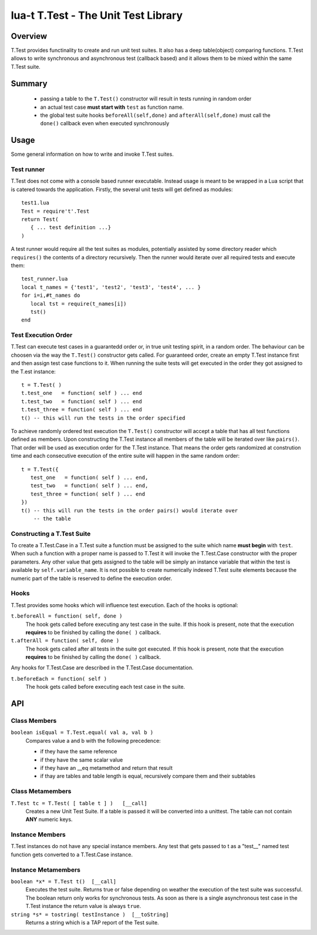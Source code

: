 lua-t T.Test - The Unit Test Library
++++++++++++++++++++++++++++++++++++


Overview
========

T.Test provides functinality to create and run unit test suites.  It also
has a deep table(object) comparing functions.  T.Test allows to write
synchronous and asynchronous test (callback based) and it allows them to be
mixed within the same T.Test suite.


Summary
=======

 - passing a table to the ``T.Test()`` constructor will result in tests
   running in random order
 - an actual test case **must start with** ``test`` as function name.
 - the global test suite hooks ``beforeAll(self,done)`` and
   ``afterAll(self,done)`` must call the ``done()`` callback even when
   executed synchronously


Usage
=====

Some general information on how to write and invoke T.Test suites.


Test runner
-----------

T.Test does not come with a console based runner executable.  Instead usage
is meant to be wrapped in a Lua script that is catered towards the
application.  Firstly, the several unit tests will get defined as modules::

   test1.lua
   Test = require't'.Test
   return Test(
      { ... test definition ...}
   )

A test runner would require all the test suites as modules, potentially
assisted by some directory reader which ``requires()`` the contents of a
directory recursively.  Then the runner would iterate over all required
tests and execute them::

   test_runner.lua
   local t_names = {'test1', 'test2', 'test3', 'test4', ... }
   for i=i,#t_names do
      local tst = require(t_names[i])
      tst()
   end


Test Execution Order
--------------------

T.Test can execute test cases in a guarantedd order or, in true unit testing
spirit, in a random order.  The behaviour can be choosen via the way the
``T.Test()`` constructor gets called.  For guaranteed order, create an empty
T.Test instance first and then assign test case functions to it.  When
running the suite tests will get executed in the order they got assigned to
the T.est instance::

   t = T.Test( )
   t.test_one   = function( self ) ... end
   t.test_two   = function( self ) ... end
   t.test_three = function( self ) ... end
   t() -- this will run the tests in the order specified

To achieve randomly ordered test execution the ``T.Test()`` constructor will
accept a table that has all test functions defined as members.  Upon
constructing the T.Test instance all members of the table will be iterated
over like ``pairs()``.  That order will be used as execution order for the
T.Test instance.  That means the order gets randomized at constrution time
and each consecutive execution of the entire suite will happen in the same
random order::

   t = T.Test({
      test_one   = function( self ) ... end,
      test_two   = function( self ) ... end,
      test_three = function( self ) ... end
   })
   t() -- this will run the tests in the order pairs() would iterate over
       -- the table


Constructing a T.Test Suite
---------------------------

To create a T.Test.Case in a T.Test suite a function must be assigned to the
suite which name **must begin** with ``test``.  When such a function with a
proper name is passed to T.Test it will invoke the T.Test.Case constructor
with the proper parameters.  Any other value that gets assigned to the table
will be simply an instance variable that within the test is available by
``self.variable_name``.  It is not possible to create numerically indexed
T.Test suite elements because the numeric part of the table is reserved to
define the execution order.


Hooks
-----

T.Test provides some hooks which will influence test execution.  Each of the
hooks is optional:

``t.beforeAll = function( self, done )``
  The hook gets called before executing any test case in the suite.  If this
  hook is present, note that the execution **requires** to be finished by
  calling the ``done( )`` callback.

``t.afterAll = function( self, done )``
  The hook gets called after all tests in the suite got executed.  If this
  hook is present, note that the execution **requires** to be finished by
  calling the ``done( )`` callback.

Any hooks for T.Test.Case are described in the T.Test.Case documentation.

``t.beforeEach = function( self )``
  The hook gets called before executing each test case in the suite.


API
===

Class Members
-------------

``boolean isEqual = T.Test.equal( val a, val b )``
  Compares value a and b with the following precedence:

  - if they have the same reference
  - if they have the same scalar value
  - if they have an __eq metamethod and return that result
  - if thay are tables and table length is equal, recursively compare them
    and their subtables


Class Metamembers
-----------------

``T.Test tc = T.Test( [ table t ] )   [__call]``
  Creates a new Unit Test Suite.  If a table is passed it will be converted
  into a unittest.  The table can not contain **ANY** numeric keys.


Instance Members
----------------

T.Test instances do not have any special instance members.  Any test that
gets passed to t as a "test__" named test function gets converted to a
T.Test.Case instance.


Instance Metamembers
--------------------

``boolean *x* = T.Test t()  [__call]``
  Executes the test suite.  Returns true or false depending on weather the
  execution of the test suite was successful.  The boolean return only works
  for synchronous tests.  As soon as there is a single asynchronous test
  case in the T.Test instance the return value is always ``true``.

``string *s* = tostring( testInstance )  [__toString]``
  Returns a string which is a TAP report of the Test suite.



